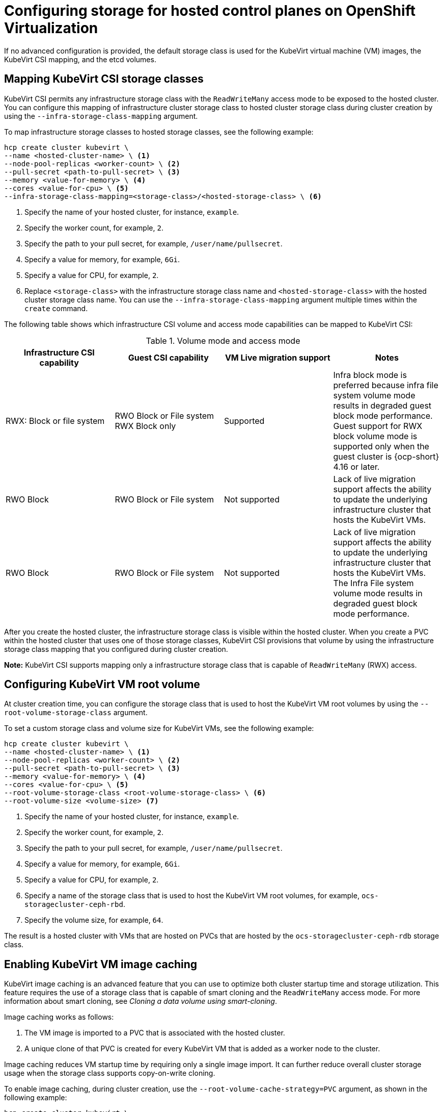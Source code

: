 [#configuring-storage-kubevirt]
= Configuring storage for hosted control planes on OpenShift Virtualization

If no advanced configuration is provided, the default storage class is used for the KubeVirt virtual machine (VM) images, the KubeVirt CSI mapping, and the etcd volumes.

[#storageclass-mapping]
== Mapping KubeVirt CSI storage classes

KubeVirt CSI permits any infrastructure storage class with the `ReadWriteMany` access mode to be exposed to the hosted cluster. You can configure this mapping of infrastructure cluster storage class to hosted cluster storage class during cluster creation by using the `--infra-storage-class-mapping` argument.

To map infrastructure storage classes to hosted storage classes, see the following example:

----
hcp create cluster kubevirt \
--name <hosted-cluster-name> \ <1>
--node-pool-replicas <worker-count> \ <2>
--pull-secret <path-to-pull-secret> \ <3>
--memory <value-for-memory> \ <4>
--cores <value-for-cpu> \ <5>
--infra-storage-class-mapping=<storage-class>/<hosted-storage-class> \ <6>
----

<1> Specify the name of your hosted cluster, for instance, `example`.
<2> Specify the worker count, for example, `2`.
<3> Specify the path to your pull secret, for example, `/user/name/pullsecret`.
<4> Specify a value for memory, for example, `6Gi`.
<5> Specify a value for CPU, for example, `2`.
<6> Replace `<storage-class>` with the infrastructure storage class name and `<hosted-storage-class>` with the hosted cluster storage class name. You can use the `--infra-storage-class-mapping` argument multiple times within the `create` command.

The following table shows which infrastructure CSI volume and access mode capabilities can be mapped to KubeVirt CSI:

.Volume mode and access mode
|===
| Infrastructure CSI capability | Guest CSI capability | VM Live migration support | Notes

| RWX: Block or file system
| RWO Block or File system RWX Block only
| Supported
| Infra block mode is preferred because infra file system volume mode results in degraded guest block mode performance. Guest support for RWX block volume mode is supported only when the guest cluster is {ocp-short} 4.16 or later.

| RWO Block
| RWO Block or File system
| Not supported
| Lack of live migration support affects the ability to update the underlying infrastructure cluster that hosts the KubeVirt VMs.

| RWO Block
| RWO Block or File system
| Not supported
| Lack of live migration support affects the ability to update the underlying infrastructure cluster that hosts the KubeVirt VMs. The Infra File system volume mode results in degraded guest block mode performance.

|===

After you create the hosted cluster, the infrastructure storage class is visible within the hosted cluster. When you create a PVC within the hosted cluster that uses one of those storage classes, KubeVirt CSI provisions that volume by using the infrastructure storage class mapping that you configured during cluster creation.

*Note:* KubeVirt CSI supports mapping only a infrastructure storage class that is capable of `ReadWriteMany` (RWX) access.

[#kubevirt-vm-root-volume-config]
== Configuring KubeVirt VM root volume

At cluster creation time, you can configure the storage class that is used to host the KubeVirt VM root volumes by using the `--root-volume-storage-class` argument.

To set a custom storage class and volume size for KubeVirt VMs, see the following example:

----
hcp create cluster kubevirt \
--name <hosted-cluster-name> \ <1>
--node-pool-replicas <worker-count> \ <2>
--pull-secret <path-to-pull-secret> \ <3>
--memory <value-for-memory> \ <4>
--cores <value-for-cpu> \ <5>
--root-volume-storage-class <root-volume-storage-class> \ <6>
--root-volume-size <volume-size> <7>
----

<1> Specify the name of your hosted cluster, for instance, `example`.
<2> Specify the worker count, for example, `2`.
<3> Specify the path to your pull secret, for example, `/user/name/pullsecret`.
<4> Specify a value for memory, for example, `6Gi`.
<5> Specify a value for CPU, for example, `2`.
<6> Specify a name of the storage class that is used to host the KubeVirt VM root volumes, for example, `ocs-storagecluster-ceph-rbd`.
<7> Specify the volume size, for example, `64`.

The result is a hosted cluster with VMs that are hosted on PVCs that are hosted by the `ocs-storagecluster-ceph-rdb` storage class.

[#kubevirt-vm-image-caching]
== Enabling KubeVirt VM image caching

KubeVirt image caching is an advanced feature that you can use to optimize both cluster startup time and storage utilization. This feature requires the use of a storage class that is capable of smart cloning and the `ReadWriteMany` access mode. For more information about smart cloning, see _Cloning a data volume using smart-cloning_.

Image caching works as follows:

. The VM image is imported to a PVC that is associated with the hosted cluster.
. A unique clone of that PVC is created for every KubeVirt VM that is added as a worker node to the cluster.

Image caching reduces VM startup time by requiring only a single image import. It can further reduce overall cluster storage usage when the storage class supports copy-on-write cloning.

To enable image caching, during cluster creation, use the `--root-volume-cache-strategy=PVC` argument, as shown in the following example:

----
hcp create cluster kubevirt \
--name <hosted-cluster-name> \ <1>
--node-pool-replicas <worker-count> \ <2>
--pull-secret <path-to-pull-secret> \ <3>
--memory <value-for-memory> \ <4>
--cores <value-for-cpu> \ <5>
--root-volume-cache-strategy=PVC <6>
----

<1> Specify the name of your hosted cluster, for instance, `example`.
<2> Specify the worker count, for example, `2`.
<3> Specify the path to your pull secret, for example, `/user/name/pullsecret`.
<4> Specify a value for memory, for example, `6Gi`.
<5> Specify a value for CPU, for example, `2`.
<6> Specify a strategy for image caching, for example, `PVC`.

[#etcd-storage-configuration-kubevirt]
== Configuring etcd storage

At cluster creation time, you can configure the storage class that is used to host etcd data by using the `--etcd-storage-class` argument.

To configure a storage class for etcd, see the following example:

----
hcp create cluster kubevirt \
--name <hosted-cluster-name> \ <1>
--node-pool-replicas <worker-count> \ <2>
--pull-secret <path-to-pull-secret> \ <3>
--memory <value-for-memory> \ <4>
--cores <value-for-cpu> \ <5>
--etcd-storage-class=<etcd-storage-class-name> <6>
----

<1> Specify the name of your hosted cluster, for instance, `example`.
<2> Specify the worker count, for example, `2`.
<3> Specify the path to your pull secret, for example, `/user/name/pullsecret`.
<4> Specify a value for memory, for example, `6Gi`.
<5> Specify a value for CPU, for example, `2`.
<6> Specify the etcd storage class name, for example, `lvm-storageclass`. If you do not provide an `--etcd-storage-class` argument, the default storage class is used.

[#kubevirt-storage-config-additional-resources]
=== Additional resources

* link:https://access.redhat.com/documentation/en-us/openshift_container_platform/4.14/html/virtualization/virtual-machines#virt-cloning-a-datavolume-using-smart-cloning[Cloning a data volume using smart-cloning]
